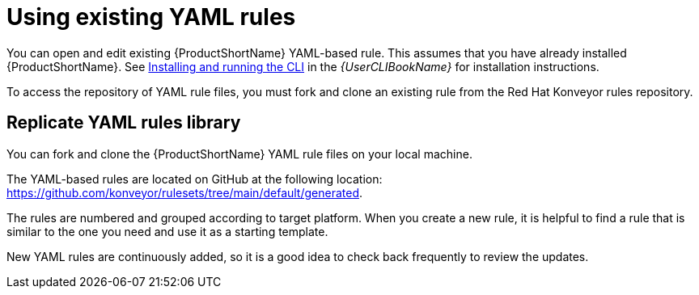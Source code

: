 // Module included in the following assemblies:
//
// * docs/rules-development-guide/master.adoc

:_content-type: PROCEDURE
[id="open-yaml-rule_{context}"]
= Using existing YAML rules

You can open and edit existing {ProductShortName} YAML-based rule. This assumes that you have already installed {ProductShortName}. See link:{ProductDocUserGuideURL}/index#installing_and_running_the_cli[Installing and running the CLI] in the _{UserCLIBookName}_ for installation instructions.

To access the repository of YAML rule files, you must fork and clone an existing rule from the Red Hat Konveyor rules repository.

[id="yaml-rules-repository_{context}"]
== Replicate YAML rules library

You can fork and clone the {ProductShortName} YAML rule files on your local machine.

The YAML-based rules are located on GitHub at the following location: link:https://github.com/konveyor/rulesets/tree/main/default/generated[https://github.com/konveyor/rulesets/tree/main/default/generated].

The rules are numbered and grouped according to target platform. When you create a new rule, it is helpful to find a rule that is similar to the one you need and use it as a starting template. 

New YAML rules are continuously added, so it is a good idea to check back frequently to review the updates.




